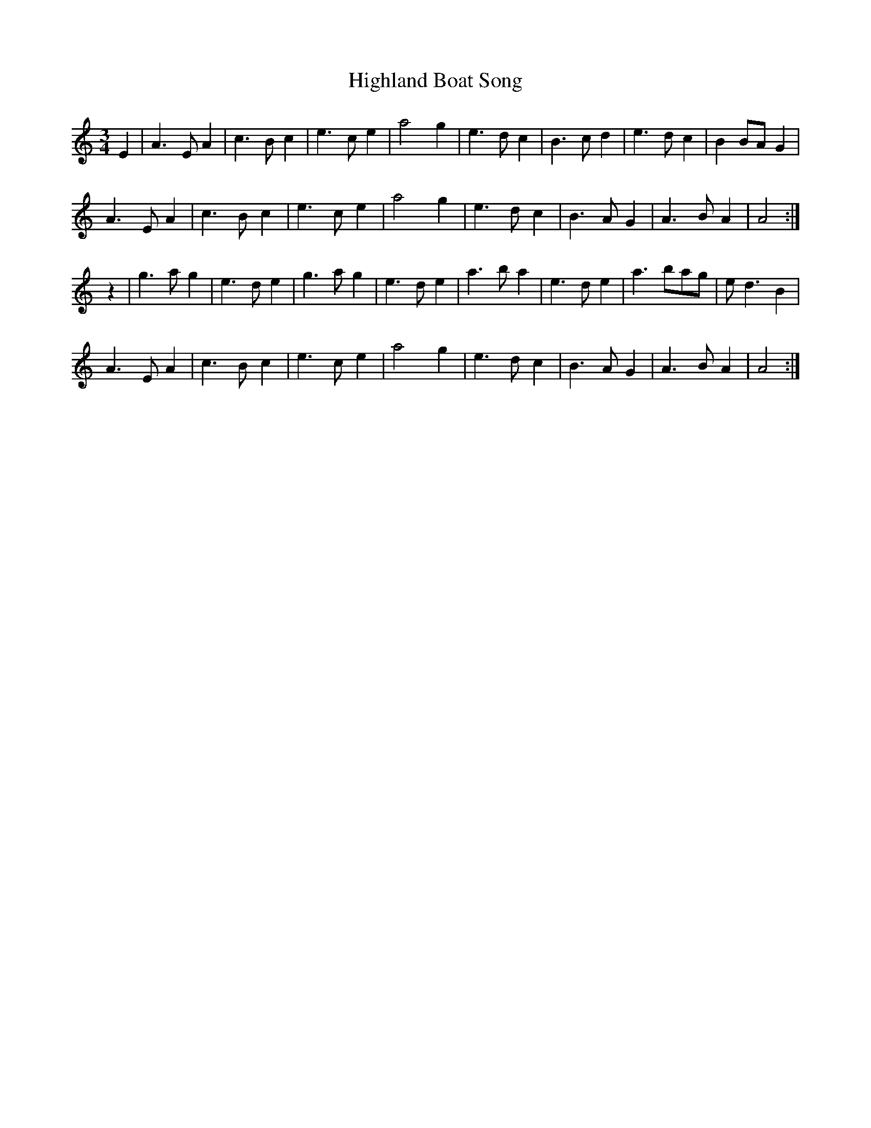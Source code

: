 X: 17418
T: Highland Boat Song
R: waltz
M: 3/4
K: Aminor
E2|A3 E A2|c3 B c2|e3 c e2|a4 g2|e3 d c2|B3 c d2|e3 d c2|B2 BA G2|
A3 E A2|c3 B c2|e3 c e2|a4 g2|e3 d c2|B3 A G2|A3 B A2|A4:|
z2|g3 a g2|e3 d e2|g3 a g2|e3 d e2|a3 b a2|e3 de2|a3 bag|e d3 B2|
A3 E A2|c3 B c2|e3 c e2|a4 g2|e3 d c2|B3 A G2|A3 B A2|A4:|

